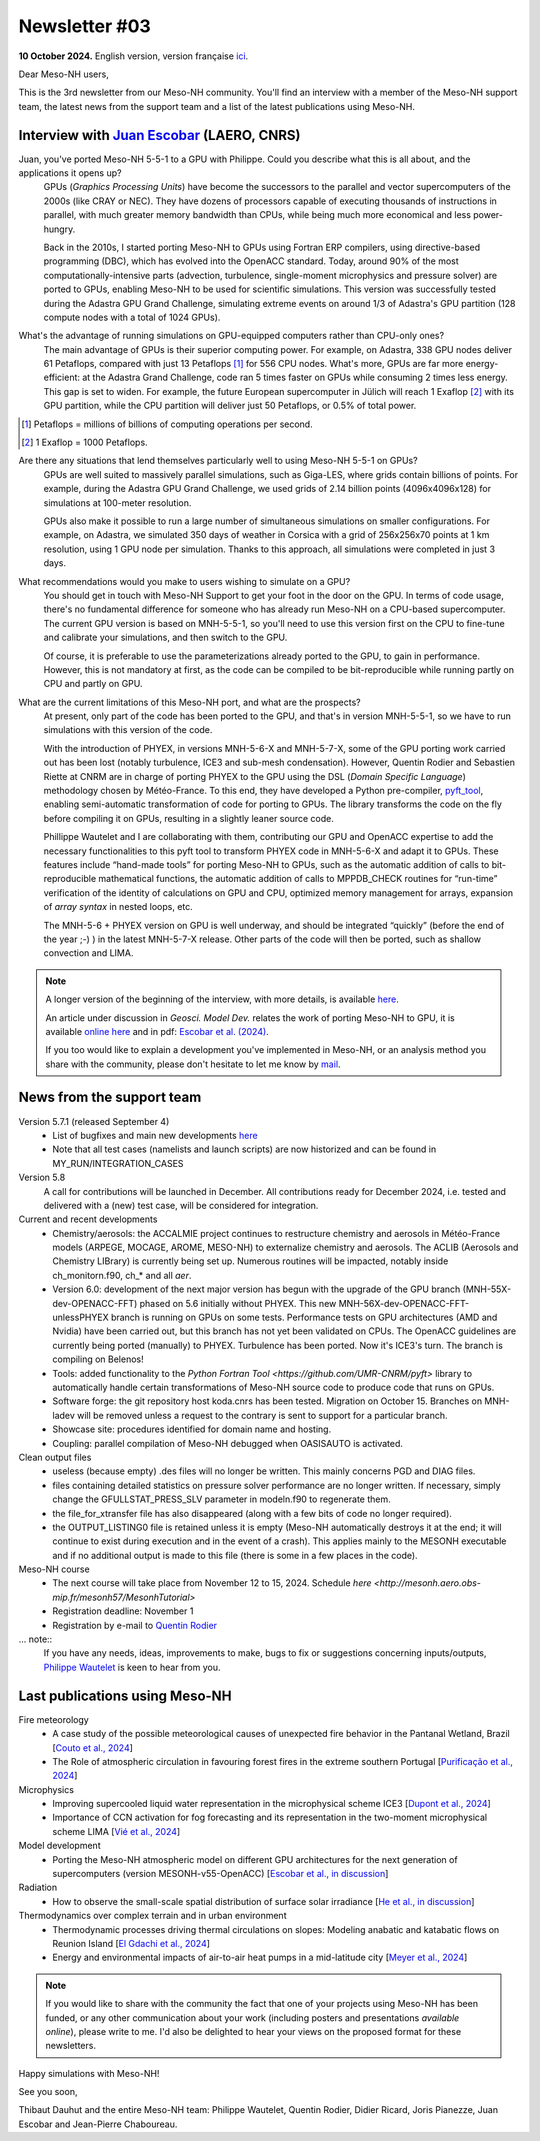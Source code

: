 Newsletter #03
========================

**10 October 2024.** English version, version française `ici <newsletter_03.html>`_.

Dear Meso-NH users,

This is the 3rd newsletter from our Meso-NH community. You'll find an interview with a member of the Meso-NH support team, the latest news from the support team and a list of the latest publications using Meso-NH.

Interview with `Juan Escobar <mailto:juan.escobar-munoz@cnrs.fr>`_ (LAERO, CNRS)
************************************************************************************

.. image:: photo_je.jpg
  :width: 450

Juan, you've ported Meso-NH 5-5-1 to a GPU with Philippe. Could you describe what this is all about, and the applications it opens up?
  GPUs (*Graphics Processing Units*) have become the successors to the parallel and vector supercomputers of the 2000s (like CRAY or NEC). They have dozens of processors capable of executing thousands of instructions in parallel, with much greater memory bandwidth than CPUs, while being much more economical and less power-hungry.

  Back in the 2010s, I started porting Meso-NH to GPUs using Fortran ERP compilers, using directive-based programming (DBC), which has evolved into the OpenACC standard. Today, around 90% of the most computationally-intensive parts (advection, turbulence, single-moment microphysics and pressure solver) are ported to GPUs, enabling Meso-NH to be used for scientific simulations. This version was successfully tested during the Adastra GPU Grand Challenge, simulating extreme events on around 1/3 of Adastra's GPU partition (128 compute nodes with a total of 1024 GPUs).

What's the advantage of running simulations on GPU-equipped computers rather than CPU-only ones?
  The main advantage of GPUs is their superior computing power. For example, on Adastra, 338 GPU nodes deliver 61 Petaflops, compared with just 13 Petaflops [#flop1]_ for 556 CPU nodes. What's more, GPUs are far more energy-efficient: at the Adastra Grand Challenge, code ran 5 times faster on GPUs while consuming 2 times less energy. This gap is set to widen. For example, the future European supercomputer in Jülich will reach 1 Exaflop [#flop2]_ with its GPU partition, while the CPU partition will deliver just 50 Petaflops, or 0.5% of total power.

.. [#flop1] Petaflops = millions of billions of computing operations per second. 
.. [#flop2] 1 Exaflop = 1000 Petaflops.

Are there any situations that lend themselves particularly well to using Meso-NH 5-5-1 on GPUs?
  GPUs are well suited to massively parallel simulations, such as Giga-LES, where grids contain billions of points. For example, during the Adastra GPU Grand Challenge, we used grids of 2.14 billion points (4096x4096x128) for simulations at 100-meter resolution.

  GPUs also make it possible to run a large number of simultaneous simulations on smaller configurations. For example, on Adastra, we simulated 350 days of weather in Corsica with a grid of 256x256x70 points at 1 km resolution, using 1 GPU node per simulation. Thanks to this approach, all simulations were completed in just 3 days.

What recommendations would you make to users wishing to simulate on a GPU?
  You should get in touch with Meso-NH Support to get your foot in the door on the GPU. In terms of code usage, there's no fundamental difference for someone who has already run Meso-NH on a CPU-based supercomputer. The current GPU version is based on MNH-5-5-1, so you'll need to use this version first on the CPU to fine-tune and calibrate your simulations, and then switch to the GPU.

  Of course, it is preferable to use the parameterizations already ported to the GPU, to gain in performance. However, this is not mandatory at first, as the code can be compiled to be bit-reproducible while running partly on CPU and partly on GPU.

What are the current limitations of this Meso-NH port, and what are the prospects?
  At present, only part of the code has been ported to the GPU, and that's in version MNH-5-5-1, so we have to run simulations with this version of the code.

  With the introduction of PHYEX, in versions MNH-5-6-X and MNH-5-7-X, some of the GPU porting work carried out has been lost (notably turbulence, ICE3 and sub-mesh condensation). However, Quentin Rodier and Sebastien Riette at CNRM are in charge of porting PHYEX to the GPU using the DSL (*Domain Specific Language*) methodology chosen by Météo-France. To this end, they have developed a Python pre-compiler, `pyft_tool <https://github.com/UMR-CNRM/pyft>`_, enabling semi-automatic transformation of code for porting to GPUs. The library transforms the code on the fly before compiling it on GPUs, resulting in a slightly leaner source code.

  Phillippe Wautelet and I are collaborating with them, contributing our GPU and OpenACC expertise to add the necessary functionalities to this pyft tool to transform PHYEX code in MNH-5-6-X and adapt it to GPUs. These features include “hand-made tools” for porting Meso-NH to GPUs, such as the automatic addition of calls to bit-reproducible mathematical functions, the automatic addition of calls to MPPDB_CHECK routines for “run-time” verification of the identity of calculations on GPU and CPU, optimized memory management for arrays, expansion of *array syntax* in nested loops, etc.

  The MNH-5-6 + PHYEX version on GPU is well underway, and should be integrated “quickly” (before the end of the year ;-) ) in the latest MNH-5-7-X release. Other parts of the code will then be ported, such as shallow convection and LIMA.


.. note::

   A longer version of the beginning of the interview, with more details, is available `here <https://mesonh-newsletters.readthedocs.io/en/latest/community/newsletters/newsletter_03_english_extended.html>`_.

   An article under discussion in *Geosci. Model Dev.* relates the work of porting Meso-NH to GPU, it is available `online here <https://doi.org/10.5194/egusphere-2024-2879>`_ and in pdf: `Escobar et al. (2024) <https://egusphere.copernicus.org/preprints/2024/egusphere-2024-2879/egusphere-2024-2879.pdf>`_.

   If you too would like to explain a development you've implemented in Meso-NH, or an analysis method you share with the community, please don't hesitate to let me know by `mail <mailto:thibaut.dauhut@univ-tlse3.fr>`_.

News from the support team
*******************************

Version 5.7.1 (released September 4)
  - List of bugfixes and main new developments `here <http://mesonh.aero.obs-mip.fr/mesonh57/Download?action=AttachFile&do=view&target=WHY_BUGFIX_571.pdf>`_
  - Note that all test cases (namelists and launch scripts) are now historized and can be found in MY_RUN/INTEGRATION_CASES

Version 5.8
  A call for contributions will be launched in December. All contributions ready for December 2024, i.e. tested and delivered with a (new) test case, will be considered for integration.

Current and recent developments
  - Chemistry/aerosols: the ACCALMIE project continues to restructure chemistry and aerosols in Météo-France models (ARPEGE, MOCAGE, AROME, MESO-NH) to externalize chemistry and aerosols. The ACLIB (Aerosols and Chemistry LIBrary) is currently being set up. Numerous routines will be impacted, notably inside ch_monitorn.f90, ch_* and all *aer*.
  - Version 6.0: development of the next major version has begun with the upgrade of the GPU branch (MNH-55X-dev-OPENACC-FFT) phased on 5.6 initially without PHYEX. This new MNH-56X-dev-OPENACC-FFT-unlessPHYEX branch is running on GPUs on some tests. Performance tests on GPU architectures (AMD and Nvidia) have been carried out, but this branch has not yet been validated on CPUs. The OpenACC guidelines are currently being ported (manually) to PHYEX. Turbulence has been ported. Now it's ICE3's turn. The branch is compiling on Belenos!
  - Tools: added functionality to the `Python Fortran Tool <https://github.com/UMR-CNRM/pyft>` library to automatically handle certain transformations of Meso-NH source code to produce code that runs on GPUs.
  - Software forge: the git repository host koda.cnrs has been tested. Migration on October 15. Branches on MNH-ladev will be removed unless a request to the contrary is sent to support for a particular branch.
  - Showcase site: procedures identified for domain name and hosting.
  - Coupling: parallel compilation of Meso-NH debugged when OASISAUTO is activated.

Clean output files
  - useless (because empty) .des files will no longer be written. This mainly concerns PGD and DIAG files.
  - files containing detailed statistics on pressure solver performance are no longer written. If necessary, simply change the GFULLSTAT_PRESS_SLV parameter in modeln.f90 to regenerate them.
  - the file_for_xtransfer file has also disappeared (along with a few bits of code no longer required).
  - the OUTPUT_LISTING0 file is retained unless it is empty (Meso-NH automatically destroys it at the end; it will continue to exist during execution and in the event of a crash). This applies mainly to the MESONH executable and if no additional output is made to this file (there is some in a few places in the code).

Meso-NH course
  - The next course will take place from November 12 to 15, 2024. Schedule `here <http://mesonh.aero.obs-mip.fr/mesonh57/MesonhTutorial>`
  - Registration deadline: November 1
  - Registration by e-mail to `Quentin Rodier <mailto:quentin.rodier@meteo.fr>`_

... note::
  If you have any needs, ideas, improvements to make, bugs to fix or suggestions concerning inputs/outputs, `Philippe Wautelet <mailto:philippe.wautelet@cnrs.fr>`_ is keen to hear from you.

Last publications using Meso-NH
**************************************


Fire meteorology
  - A case study of the possible meteorological causes of unexpected fire behavior in the Pantanal Wetland, Brazil [`Couto et al., 2024 <https://doi.org/10.3390/earth5030028>`_]
  - The Role of atmospheric circulation in favouring forest fires in the extreme southern Portugal [`Purificação et al., 2024 <https://doi.org/10.3390/su16166985>`_]

Microphysics
  - Improving supercooled liquid water representation in the microphysical scheme ICE3 [`Dupont et al., 2024 <http://dx.doi.org/10.1002/qj.4806>`_]
  - Importance of CCN activation for fog forecasting and its representation in the two-moment microphysical scheme LIMA [`Vié et al., 2024 <https://doi.org/10.1002/qj.4812>`_]

Model development
  - Porting the Meso-NH atmospheric model on different GPU architectures for the next generation of supercomputers (version MESONH-v55-OpenACC) [`Escobar et al., in discussion <https://doi.org/10.5194/egusphere-2024-2879>`_]

Radiation
  - How to observe the small-scale spatial distribution of surface solar irradiance [`He et al., in discussion <https://doi.org/10.5194/egusphere-2024-1064>`_]

Thermodynamics over complex terrain and in urban environment
  - Thermodynamic processes driving thermal circulations on slopes: Modeling anabatic and katabatic flows on Reunion Island [`El Gdachi et al., 2024 <https://doi.org/10.1029/2023JD040431>`_]
  - Energy and environmental impacts of air-to-air heat pumps in a mid-latitude city [`Meyer et al., 2024 <https://doi.org/10.1038/s41467-024-49836-3>`_]


.. note::

   If you would like to share with the community the fact that one of your projects using Meso-NH has been funded, or any other communication about your work (including posters and presentations *available online*), please write to me. I'd also be delighted to hear your views on the proposed format for these newsletters.

Happy simulations with Meso-NH!

See you soon,

Thibaut Dauhut and the entire Meso-NH team: Philippe Wautelet, Quentin Rodier, Didier Ricard, Joris Pianezze, Juan Escobar and Jean-Pierre Chaboureau.

